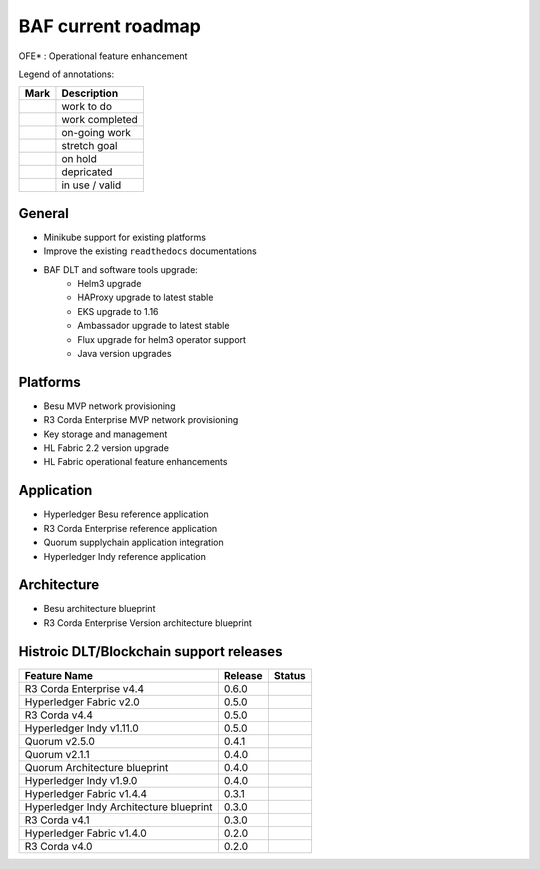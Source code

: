BAF current roadmap
===================
.. mermaid::

   gantt
    title BAF current roadmap
    dateFormat  YY-MM-DD
    section Platform
    Corda Ent. MVP Provisioning  :active, a1, 20-05-15  , 130d
    Besu MVP Provisioning       :active, a2, 20-05-20  , 125d
    Flux Helm3: done, 20-07-15, 15d
    Quorum Helm3: active, 20-10-01, 15d
    Besu Helm3: active, 20-10-01, 15d
    Fabric Helm3: active, 20-10-01, 15d
    Indy Helm3: done, 20-09-15, 15d
    Tech tool upgrades: 20-12-01, 45d
    Corda OS Helm3: done, 20-09-20, 15d
    Corda Ent. OFE*: 20-11-15, 60d
    Corda Ent. Helm3: done, 20-09-15, 15d
    EKS upgrade:done, a5, 20-08-10, 10d
    Fabric 2.2 upgrade: active, a6, 20-09-01, 50d
    Fabric OFE*: active, 20-10-01, 45d
    Besu OFE*: 20-11-15, 45d
    section Application
    Corda Ent. Ref App : active, b3, 20-09-15, 60d
    Besu Ref App: active, b4, 20-09-15, 60d
    section Architecture
    Besu Blueprint      : done, 20-06-01, 50d
    Corda-Ent Blueprint : done, 20-06-01, 50d

.. |pin| image:: _static/pin.png
    :width: 15pt
    :height: 15pt
.. |tick| image:: _static/tick.png
    :width: 15pt
    :height: 15pt
.. |run| image:: _static/run.png
    :width: 15pt
    :height: 15pt
.. |muscle| image:: _static/muscle.png
    :width: 15pt
    :height: 15pt
.. |hand| image:: _static/hand.png
    :width: 15pt
    :height: 15pt
.. |depricated| image:: _static/depricated.png
    :alt: depricated
    :width: 15pt
    :height: 15pt
.. |active| image:: _static/active.png
    :alt: in use
    :width: 15pt
    :height: 15pt

OFE* : Operational feature enhancement

Legend of annotations:

+------------------------+------------------+
| Mark                   | Description      |
+========================+==================+
| |pin|                  | work to do       |
+------------------------+------------------+
| |tick|                 | work completed   |
+------------------------+------------------+
| |run|                  | on-going work    |
+------------------------+------------------+
| |muscle|               | stretch goal     |
+------------------------+------------------+
| |hand|                 | on hold          |
+------------------------+------------------+
| |depricated|           | depricated       |
+------------------------+------------------+
| |active|               | in use / valid   |
+------------------------+------------------+

General
-------

-  |tick| Minikube support for existing platforms
-  |run| Improve the existing ``readthedocs`` documentations
-  |run| BAF DLT and software tools upgrade:
    - |run| Helm3 upgrade
    - |tick| HAProxy upgrade to latest stable
    - |tick| EKS upgrade to 1.16
    - |pin| Ambassador upgrade to latest stable 
    - |tick| Flux upgrade for helm3 operator support
    - |pin| Java version upgrades

Platforms
---------

-  |tick| Besu MVP network provisioning
-  |tick| R3 Corda Enterprise MVP network provisioning
-  |tick| Key storage and management
-  |run| HL Fabric 2.2 version upgrade
-  |run| HL Fabric operational feature enhancements

Application
-----------

-  |pin| Hyperledger Besu reference application
-  |pin| R3 Corda Enterprise reference application
-  |tick| Quorum supplychain application integration
-  |tick| Hyperledger Indy reference application

Architecture
------------

-  |tick| Besu architecture blueprint
-  |tick| R3 Corda Enterprise Version architecture blueprint

Histroic DLT/Blockchain support releases
-----------------------------------------

+-------------------------------------------+-----------+--------------+
| Feature Name                              | Release   | Status       |
+===========================================+===========+==============+
| R3 Corda Enterprise v4.4                  | 0.6.0     | |active|     |
+-------------------------------------------+-----------+--------------+
| Hyperledger Fabric v2.0                   | 0.5.0     | |active|     |
+-------------------------------------------+-----------+--------------+
| R3 Corda v4.4                             | 0.5.0     | |active|     |
+-------------------------------------------+-----------+--------------+
| Hyperledger Indy v1.11.0                  | 0.5.0     | |active|     |
+-------------------------------------------+-----------+--------------+
| Quorum v2.5.0                             | 0.4.1     | |active|     |
+-------------------------------------------+-----------+--------------+
| Quorum v2.1.1                             | 0.4.0     | |depricated| |
+-------------------------------------------+-----------+--------------+
| Quorum Architecture blueprint             | 0.4.0     | |active|     |
+-------------------------------------------+-----------+--------------+
| Hyperledger Indy v1.9.0                   | 0.4.0     | |depricated| |
+-------------------------------------------+-----------+--------------+
| Hyperledger Fabric v1.4.4                 | 0.3.1     | |active|     |
+-------------------------------------------+-----------+--------------+
| Hyperledger Indy Architecture blueprint   | 0.3.0     | |active|     |
+-------------------------------------------+-----------+--------------+
| R3 Corda v4.1                             | 0.3.0     | |active|     |
+-------------------------------------------+-----------+--------------+
| Hyperledger Fabric v1.4.0                 | 0.2.0     | |depricated| |
+-------------------------------------------+-----------+--------------+
| R3 Corda v4.0                             | 0.2.0     | |depricated| |
+-------------------------------------------+-----------+--------------+
